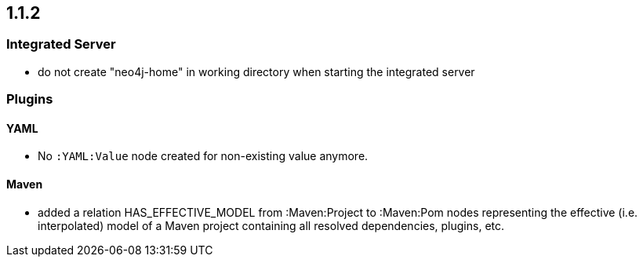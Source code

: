 == 1.1.2

=== Integrated Server
- do not create "neo4j-home" in working directory when starting the integrated server

=== Plugins

==== YAML

- No `:YAML:Value` node created for non-existing value anymore.

==== Maven
- added a relation HAS_EFFECTIVE_MODEL from :Maven:Project to :Maven:Pom nodes representing the effective (i.e. interpolated)
  model of a Maven project containing all resolved dependencies, plugins, etc.
